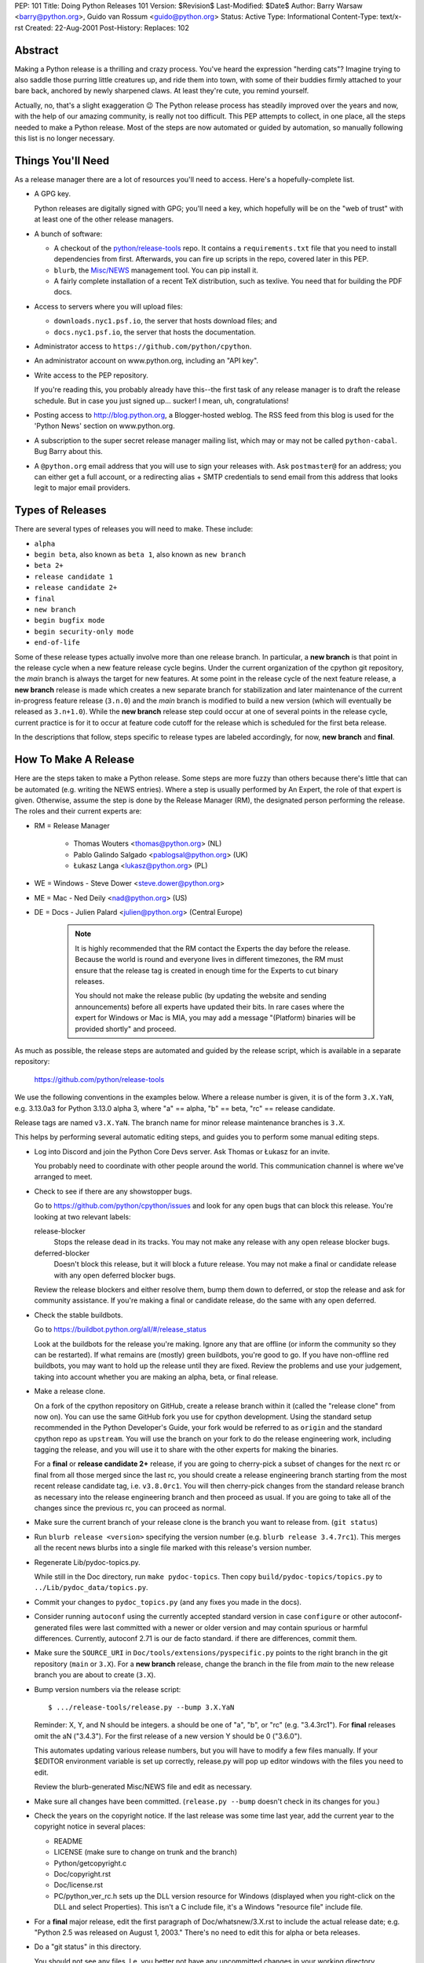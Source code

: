 PEP: 101
Title: Doing Python Releases 101
Version: $Revision$
Last-Modified: $Date$
Author: Barry Warsaw <barry@python.org>, Guido van Rossum <guido@python.org>
Status: Active
Type: Informational
Content-Type: text/x-rst
Created: 22-Aug-2001
Post-History:
Replaces: 102


Abstract
========

Making a Python release is a thrilling and crazy process.  You've heard
the expression "herding cats"?  Imagine trying to also saddle those
purring little creatures up, and ride them into town, with some of their
buddies firmly attached to your bare back, anchored by newly sharpened
claws.  At least they're cute, you remind yourself.

Actually, no, that's a slight exaggeration 😉  The Python release
process has steadily improved over the years and now, with the help of our
amazing community, is really not too difficult.  This PEP attempts to
collect, in one place, all the steps needed to make a Python release.
Most of the steps are now automated or guided by automation, so manually
following this list is no longer necessary.

Things You'll Need
==================

As a release manager there are a lot of resources you'll need to access.
Here's a hopefully-complete list.

* A GPG key.

  Python releases are digitally signed with GPG; you'll need a key,
  which hopefully will be on the "web of trust" with at least one of
  the other release managers.

* A bunch of software:

  * A checkout of the `python/release-tools
    <https://github.com/python/release-tools/>`_ repo.
    It contains a ``requirements.txt`` file that you need to install
    dependencies from first. Afterwards, you can fire up scripts in the
    repo, covered later in this PEP.

  * ``blurb``, the
    `Misc/NEWS <https://github.com/python/cpython/tree/main/Misc/NEWS.d>`_
    management tool. You can pip install it.

  * A fairly complete installation of a recent TeX distribution,
    such as texlive.  You need that for building the PDF docs.

* Access to servers where you will upload files:

  * ``downloads.nyc1.psf.io``, the server that hosts download files; and
  * ``docs.nyc1.psf.io``, the server that hosts the documentation.

* Administrator access to ``https://github.com/python/cpython``.

* An administrator account on www.python.org, including an "API key".

* Write access to the PEP repository.

  If you're reading this, you probably already have this--the first
  task of any release manager is to draft the release schedule.  But
  in case you just signed up... sucker!  I mean, uh, congratulations!

* Posting access to http://blog.python.org, a Blogger-hosted weblog.
  The RSS feed from this blog is used for the 'Python News' section
  on www.python.org.

* A subscription to the super secret release manager mailing list, which may
  or may not be called ``python-cabal``. Bug Barry about this.

* A ``@python.org`` email address that you will use to sign your releases
  with. Ask ``postmaster@`` for an address; you can either get a full
  account, or a redirecting alias + SMTP credentials to send email from
  this address that looks legit to major email providers.

Types of Releases
=================

There are several types of releases you will need to make.  These include:

* ``alpha``
* ``begin beta``, also known as ``beta 1``, also known as ``new branch``
* ``beta 2+``
* ``release candidate 1``
* ``release candidate 2+``
* ``final``
* ``new branch``
* ``begin bugfix mode``
* ``begin security-only mode``
* ``end-of-life``

Some of these release types actually involve more than
one release branch. In particular, a **new branch** is that point in the
release cycle when a new feature release cycle begins.  Under the current
organization of the cpython git repository, the *main* branch is always
the target for new features.  At some point in the release cycle of the
next feature release, a **new branch** release is made which creates a
new separate branch for stabilization and later maintenance of the
current in-progress feature release (``3.n.0``) and the *main* branch is modified
to build a new version (which will eventually be released as ``3.n+1.0``).
While the **new branch** release step could occur at one of several points
in the release cycle, current practice is for it to occur at feature code
cutoff for the release which is scheduled for the first beta release.

In the descriptions that follow, steps specific to release types are
labeled accordingly, for now, **new branch** and **final**.

How To Make A Release
=====================

Here are the steps taken to make a Python release.  Some steps are more
fuzzy than others because there's little that can be automated (e.g.
writing the NEWS entries).  Where a step is usually performed by An
Expert, the role of that expert is given.  Otherwise, assume the step is
done by the Release Manager (RM), the designated person performing the
release.  The roles and their current experts are:

* RM = Release Manager

    - Thomas Wouters <thomas@python.org> (NL)
    - Pablo Galindo Salgado <pablogsal@python.org> (UK)
    - Łukasz Langa <lukasz@python.org> (PL)

* WE = Windows - Steve Dower <steve.dower@python.org>
* ME = Mac - Ned Deily <nad@python.org> (US)
* DE = Docs - Julien Palard <julien@python.org> (Central Europe)

    .. note:: It is highly recommended that the RM contact the Experts the day
       before the release.  Because the world is round and everyone lives
       in different timezones, the RM must ensure that the release tag is
       created in enough time for the Experts to cut binary releases.

       You should not make the release public (by updating the website and
       sending announcements) before all experts have updated their bits.
       In rare cases where the expert for Windows or Mac is MIA, you may add
       a message "(Platform) binaries will be provided shortly" and proceed.

As much as possible, the release steps are automated and guided by the
release script, which is available in a separate repository:

    https://github.com/python/release-tools

We use the following conventions in the examples below.  Where a release
number is given, it is of the form ``3.X.YaN``, e.g. 3.13.0a3 for Python 3.13.0
alpha 3, where "a" == alpha, "b" == beta, "rc" == release candidate.

Release tags are named ``v3.X.YaN``.  The branch name for minor release
maintenance branches is ``3.X``.

This helps by performing several automatic editing steps, and guides you
to perform some manual editing steps.

- Log into Discord and join the Python Core Devs server. Ask Thomas
  or Łukasz for an invite.

  You probably need to coordinate with other people around the world.
  This communication channel is where we've arranged to meet.

- Check to see if there are any showstopper bugs.

  Go to https://github.com/python/cpython/issues and look for any open
  bugs that can block this release.  You're looking at two relevant labels:

  release-blocker
      Stops the release dead in its tracks.  You may not
      make any release with any open release blocker bugs.

  deferred-blocker
      Doesn't block this release, but it will block a
      future release.  You may not make a final or
      candidate release with any open deferred blocker
      bugs.

  Review the release blockers and either resolve them, bump them down to
  deferred, or stop the release and ask for community assistance.  If
  you're making a final or candidate release, do the same with any open
  deferred.

- Check the stable buildbots.

  Go to https://buildbot.python.org/all/#/release_status

  Look at the buildbots for the release
  you're making.  Ignore any that are offline (or inform the community so
  they can be restarted).  If what remains are (mostly) green buildbots,
  you're good to go.  If you have non-offline red buildbots, you may want
  to hold up the release until they are fixed.  Review the problems and
  use your judgement, taking into account whether you are making an alpha,
  beta, or final release.

- Make a release clone.

  On a fork of the cpython repository on GitHub, create a release branch
  within it (called the "release clone" from now on).  You can use the same
  GitHub fork you use for cpython development.  Using the standard setup
  recommended in the Python Developer's Guide, your fork would be referred
  to as ``origin`` and the standard cpython repo as ``upstream``.  You will
  use the branch on your fork to do the release engineering work, including
  tagging the release, and you will use it to share with the other experts
  for making the binaries.

  For a **final** or **release candidate 2+** release, if you are going
  to cherry-pick a subset of changes for the next rc or final from all those
  merged since the last rc, you should create a release
  engineering branch starting from the most recent release candidate tag,
  i.e. ``v3.8.0rc1``. You will then cherry-pick changes from the standard
  release branch as necessary into the release engineering branch and
  then proceed as usual.  If you are going to take all of the changes
  since the previous rc, you can proceed as normal.

- Make sure the current branch of your release clone is the branch you
  want to release from.  (``git status``)

- Run ``blurb release <version>`` specifying the version number
  (e.g. ``blurb release 3.4.7rc1``).  This merges all the recent news
  blurbs into a single file marked with this release's version number.

- Regenerate Lib/pydoc-topics.py.

  While still in the Doc directory, run ``make pydoc-topics``.  Then copy
  ``build/pydoc-topics/topics.py`` to ``../Lib/pydoc_data/topics.py``.

- Commit your changes to ``pydoc_topics.py``
  (and any fixes you made in the docs).

- Consider running ``autoconf`` using the currently accepted standard version
  in case ``configure`` or other autoconf-generated files were last
  committed with a newer or older version and may contain spurious or
  harmful differences.  Currently, autoconf 2.71 is our de facto standard.
  if there are differences, commit them.

- Make sure the ``SOURCE_URI`` in ``Doc/tools/extensions/pyspecific.py``
  points to the right branch in the git repository (``main`` or ``3.X``).
  For a **new branch** release, change the branch in the file from *main*
  to the new release branch you are about to create (``3.X``).

- Bump version numbers via the release script::

      $ .../release-tools/release.py --bump 3.X.YaN

  Reminder: X, Y, and N should be integers.
  a should be one of "a", "b", or "rc" (e.g. "3.4.3rc1").
  For **final** releases omit the aN ("3.4.3").  For the first
  release of a new version Y should be 0 ("3.6.0").

  This automates updating various release numbers, but you will have to
  modify a few files manually.  If your $EDITOR environment variable is
  set up correctly, release.py will pop up editor windows with the files
  you need to edit.

  Review the blurb-generated Misc/NEWS file and edit as necessary.

- Make sure all changes have been committed.  (``release.py --bump``
  doesn't check in its changes for you.)

- Check the years on the copyright notice.  If the last release
  was some time last year, add the current year to the copyright
  notice in several places:

  - README
  - LICENSE (make sure to change on trunk and the branch)
  - Python/getcopyright.c
  - Doc/copyright.rst
  - Doc/license.rst
  - PC/python_ver_rc.h sets up the DLL version resource for Windows
    (displayed when you right-click on the DLL and select
    Properties).  This isn't a C include file, it's a Windows
    "resource file" include file.

- For a **final** major release, edit the first paragraph of
  Doc/whatsnew/3.X.rst to include the actual release date; e.g. "Python
  2.5 was released on August 1, 2003."  There's no need to edit this for
  alpha or beta releases.

- Do a "git status" in this directory.

  You should not see any files.  I.e. you better not have any uncommitted
  changes in your working directory.

- Tag the release for 3.X.YaN::

      $ .../release-tools/release.py --tag 3.X.YaN

  This executes a ``git tag`` command with the ``-s`` option so that the
  release tag in the repo is signed with your gpg key.  When prompted
  choose the private key you use for signing release tarballs etc.

- For **begin security-only mode** and **end-of-life** releases, review the
  two files and update the versions accordingly in all active branches.

- Time to build the source tarball.  Use the release script to create
  the source gzip and xz tarballs,
  documentation tar and zip files, and gpg signature files::

      $ .../release-tools/release.py --export 3.X.YaN

  This can take a while for **final** releases, and it will leave all the
  tarballs and signatures in a subdirectory called ``3.X.YaN/src``, and the
  built docs in ``3.X.YaN/docs`` (for **final** releases).

  Note that the script will sign your release with Sigstore. Please use
  your **@python.org** email address for this. See here for more information:
  https://www.python.org/download/sigstore/.

- Now you want to perform the very important step of checking the
  tarball you just created, to make sure a completely clean,
  virgin build passes the regression test.  Here are the best
  steps to take::

    $ cd /tmp
    $ tar xvf /path/to/your/release/clone/<version>//Python-3.2rc2.tgz
    $ cd Python-3.2rc2
    $ ls
    (Do things look reasonable?)
    $ ls Lib
    (Are there stray .pyc files?)
    $ ./configure
    (Loads of configure output)
    $ make test
    (Do all the expected tests pass?)

  If you're feeling lucky and have some time to kill, or if you are making
  a release candidate or **final** release, run the full test suite::

      $ make testall

  If the tests pass, then you can feel good that the tarball is
  fine.  If some of the tests fail, or anything else about the
  freshly unpacked directory looks weird, you better stop now and
  figure out what the problem is.

- Push your commits to the remote release branch in your GitHub fork.::

    # Do a dry run first.
    $ git push --dry-run --tags origin
    # Make sure you are pushing to your GitHub fork, *not* to the main
    # python/cpython repo!
    $ git push --tags origin

- Notify the experts that they can start building binaries.

.. warning::

  **STOP**: at this point you must receive the "green light" from other experts
  in order to create the release.  There are things you can do while you wait
  though, so keep reading until you hit the next STOP.

- The WE generates and publishes the Windows files using the Azure
  Pipelines build scripts in ``.azure-pipelines/windows-release/``,
  currently set up at https://dev.azure.com/Python/cpython/_build?definitionId=21.

  The build process runs in multiple stages, with each stage's output being
  available as a downloadable artifact. The stages are:

  - Compile all variants of binaries (32-bit, 64-bit, debug/release),
    including running profile-guided optimization.

  - Compile the HTML Help file containing the Python documentation

  - Codesign all the binaries with the PSF's certificate

  - Create packages for python.org, nuget.org, the embeddable distro and
    the Windows Store

  - Perform basic verification of the installers

  - Upload packages to python.org and nuget.org, purge download caches and
    run a test download.

  After the uploads are complete, the WE copies the generated hashes from
  the build logs and emails them to the RM. The Windows Store packages are
  uploaded manually to https://partner.microsoft.com/dashboard/home by the
  WE.

- The ME builds Mac installer packages and uploads them to
  downloads.nyc1.psf.io together with gpg signature files.

- scp or rsync all the files built by ``release.py --export``
  to your home directory on downloads.nyc1.psf.io.

  While you're waiting for the files to finish uploading, you can continue
  on with the remaining tasks.  You can also ask folks on #python-dev
  and/or python-committers to download the files as they finish uploading
  so that they can test them on their platforms as well.

- Now you need to go to downloads.nyc1.psf.io and move all the files in place
  over there.  Our policy is that every Python version gets its own
  directory, but each directory contains all releases of that version.

  - On downloads.nyc1.psf.io, ``cd /srv/www.python.org/ftp/python/3.X.Y``
    creating it if necessary.  Make sure it is owned by group 'downloads'
    and group-writable.

  - Move the release .tgz, and .tar.xz files into place, as well as the
    .asc GPG signature files.  The Win/Mac binaries are usually put there
    by the experts themselves.

    Make sure they are world readable.  They should also be group
    writable, and group-owned by downloads.

  - Use ``gpg --verify`` to make sure they got uploaded intact.

  - If this is a **final** or rc release: Move the doc zips and tarballs to
    ``/srv/www.python.org/ftp/python/doc/3.X.Y[rcA]``, creating the directory
    if necessary, and adapt the "current" symlink in ``.../doc`` to point to
    that directory.  Note though that if you're releasing a maintenance
    release for an older version, don't change the current link.

  - If this is a **final** or rc release (even a maintenance release), also
    unpack the HTML docs to ``/srv/docs.python.org/release/3.X.Y[rcA]`` on
    docs.nyc1.psf.io. Make sure the files are in group ``docs`` and are
    group-writeable.

  - Let the DE check if the docs are built and work all right.

  - Note both the documentation and downloads are behind a caching CDN. If
    you change archives after downloading them through the website, you'll
    need to purge the stale data in the CDN like this::

        $ curl -X PURGE https://www.python.org/ftp/python/3.12.0/Python-3.12.0.tar.xz

    You should always purge the cache of the directory listing as people
    use that to browse the release files::

        $ curl -X PURGE https://www.python.org/ftp/python/3.12.0/

- For the extra paranoid, do a completely clean test of the release.
  This includes downloading the tarball from www.python.org.

  Make sure the md5 checksums match.  Then unpack the tarball,
  and do a clean make test.::

    $ make distclean
    $ ./configure
    $ make test

  To ensure that the regression test suite passes.  If not, you
  screwed up somewhere!

.. warning::

   **STOP** and confirm:

   - Have you gotten the green light from the WE?

   - Have you gotten the green light from the ME?

   - Have you gotten the green light from the DE?

If green, it's time to merge the release engineering branch back into
the main repo.

- In order to push your changes to GitHub, you'll have to temporarily
  disable branch protection for administrators.  Go to the
  ``Settings | Branches`` page:

  https://github.com/python/cpython/settings/branches/

  "Edit" the settings for the branch you're releasing on.
  This will load the settings page for that branch.
  Uncheck the "Include administrators" box and press the
  "Save changes" button at the bottom.

- Merge your release clone into the main development repo::

    # Pristine copy of the upstream repo branch
    $ git clone git@github.com:python/cpython.git merge
    $ cd merge

    # Checkout the correct branch:
    # 1. For feature pre-releases up to and including a
    #    **new branch** release, i.e. alphas and first beta
    #   do a checkout of the main branch
    $ git checkout main

    # 2. Else, for all other releases, checkout the
    #       appropriate release branch.
    $ git checkout 3.X

    # Fetch the newly created and signed tag from your clone repo
    $ git fetch --tags git@github.com:your-github-id/cpython.git v3.X.YaN
    # Merge the temporary release engineering branch back into
    $ git merge --no-squash v3.X.YaN
    $ git commit -m 'Merge release engineering branch'

- If this is a **new branch** release, i.e. first beta,
  now create the new release branch::

    $ git checkout -b 3.X

  Do any steps needed to setup the new release branch, including:

        * In README.rst, change all references from ``main`` to
          the new branch, in particular, GitHub repo URLs.

- For *all* releases, do the guided post-release steps with the
  release script.::

    $ .../release-tools/release.py --done 3.X.YaN

- For a **final** or **release candidate 2+** release, you may need to
  do some post-merge cleanup.  Check the top-level ``README.rst``
  and ``include/patchlevel.h`` files to ensure they now reflect
  the desired post-release values for on-going development.
  The patchlevel should be the release tag with a ``+``.
  Also, if you cherry-picked changes from the standard release
  branch into the release engineering branch for this release,
  you will now need to manual remove each blurb entry from
  the ``Misc/NEWS.d/next`` directory that was cherry-picked
  into the release you are working on since that blurb entry
  is now captured in the merged x.y.z.rst file for the new
  release.  Otherwise, the blurb entry will appear twice in
  the ``changelog.html`` file, once under ``Python next`` and again
  under ``x.y.z``.

- Review and commit these changes::

    $ git commit -m 'Post release updates'

- If this is a **new branch** release (e.g. the first beta),
  update the main branch to start development for the
  following feature release.  When finished, the ``main``
  branch will now build Python ``X.Y+1``.

  - First, set main up to be the next release, i.e.X.Y+1.a0::

      $ git checkout main
      $ .../release-tools/release.py --bump 3.9.0a0

  - Edit all version references in README.rst

  - Move any historical "what's new" entries from ``Misc/NEWS`` to
    ``Misc/HISTORY``.

  - Edit ``Doc/tutorial/interpreter.rst`` (2 references to '[Pp]ython3x',
    one to 'Python 3.x', also make the date in the banner consistent).

  - Edit ``Doc/tutorial/stdlib.rst`` and ``Doc/tutorial/stdlib2.rst``, which
    have each one reference to '[Pp]ython3x'.

  - Add a new ``whatsnew/3.x.rst`` file (with the comment near the top
    and the toplevel sections copied from the previous file) and
    add it to the toctree in ``whatsnew/index.rst``.  But beware that
    the initial ``whatsnew/3.x.rst`` checkin from previous releases
    may be incorrect due to the initial midstream change to ``blurb``
    that propagates from release to release!  Help break the cycle: if
    necessary make the following change::

        - For full details, see the :source:`Misc/NEWS` file.
        + For full details, see the :ref:`changelog <changelog>`.

  - Update the version number in ``configure.ac`` and re-run ``autoconf``.

  - Make sure the ``SOURCE_URI`` in ``Doc/tools/extensions/pyspecific.py``
    points to ``main``.

  - Update the version numbers for the Windows builds
    which have references to ``python38``::

        ls PC/pyconfig.h.in PCbuild/rt.bat | xargs sed -i 's/python3\.\?[0-9]\+/python39/g'

  - Commit these changes to the main branch::

        $ git status
        $ git add ...
        $ git commit -m 'Bump to 3.9.0a0'

- Do another ``git status`` in this directory.

  You should not see any files.  I.e. you better not have any uncommitted
  changes in your working directory.

- Commit and push to the main repo.::

    # Do a dry run first.

    # For feature pre-releases prior to a **new branch** release,
    #   i.e. a feature alpha release:
    $ git push --dry-run --tags  git@github.com:python/cpython.git main
    # If it looks OK, take the plunge.  There's no going back!
    $ git push --tags  git@github.com:python/cpython.git main

    # For a **new branch** release, i.e. first beta:
    $ git push --dry-run --tags  git@github.com:python/cpython.git 3.X
    $ git push --dry-run --tags  git@github.com:python/cpython.git main
    # If it looks OK, take the plunge.  There's no going back!
    $ git push --tags  git@github.com:python/cpython.git 3.X
    $ git push --tags  git@github.com:python/cpython.git main

    # For all other releases:
    $ git push --dry-run --tags  git@github.com:python/cpython.git 3.X
    # If it looks OK, take the plunge.  There's no going back!
    $ git push --tags  git@github.com:python/cpython.git 3.X

- If this is a **new branch** release, add a ``Branch protection rule``
  for the newly created branch (3.X).  Look at the values for the previous
  release branch (3.X-1) and use them as a template.
  https://github.com/python/cpython/settings/branches/

  Also, add a ``needs backport to 3.X`` label to the GitHub repo.
  https://github.com/python/cpython/labels

- You can now re-enable enforcement of branch settings against administrators
  on GitHub.  Go back to the ``Settings | Branch`` page:

  https://github.com/python/cpython/settings/branches/

  "Edit" the settings for the branch you're releasing on.
  Re-check the "Include administrators" box and press the
  "Save changes" button at the bottom.

Now it's time to twiddle the web site.  Almost none of this is automated, sorry.

To do these steps, you must have the permission to edit the website.  If you
don't have that, ask someone on pydotorg@python.org for the proper
permissions.  (Or ask Ewa, who coordinated the effort for the new website
with RevSys.)

- Log in to https://www.python.org/admin .

- Create a new "release" for the release.  Currently "Releases" are
  sorted under "Downloads".

  The easiest thing is probably to copy fields from an existing
  Python release "page", editing as you go.

  You can use `Markdown <https://daringfireball.net/projects/markdown/syntax>`_ or
  `ReStructured Text <http://docutils.sourceforge.net/docs/user/rst/quickref.html>`_
  to describe your release.  The former is less verbose, while the latter has nifty
  integration for things like referencing PEPs.

  Leave the "Release page" field on the form empty.

- "Save" the release.

- Populate the release with the downloadable files.

  Your friend and mine, Georg Brandl, made a lovely tool
  called "add-to-pydotorg.py".  You can find it in the
  "release" tree (next to "release.py").  You run the
  tool on downloads.nyc1.psf.io, like this::

      $ AUTH_INFO=<username>:<python.org-api-key> python add-to-pydotorg.py <version>

  This walks the correct download directory for <version>,
  looks for files marked with <version>, and populates
  the "Release Files" for the correct "release" on the web
  site with these files.  Note that clears the "Release Files"
  for the relevant version each time it's run.  You may run
  it from any directory you like, and you can run it as
  many times as you like if the files happen to change.
  Keep a copy in your home directory on dl-files and
  keep it fresh.

  If new types of files are added to the release, someone will need to
  update add-to-pydotorg.py so it recognizes these new files.
  (It's best to update add-to-pydotorg.py when file types
  are removed, too.)

  The script will also sign any remaining files that were not
  signed with Sigstore until this point. Again, if this happens,
  do use your @python.org address for this process. More info:
  https://www.python.org/download/sigstore/

- In case the CDN already cached a version of the Downloads page
  without the files present, you can invalidate the cache using::

      $ curl -X PURGE https://www.python.org/downloads/release/python-XXX/

- If this is a **final** release:

  - Add the new version to the *Python Documentation by Version*
    page ``https://www.python.org/doc/versions/`` and
    remove the current version from any 'in development' section.

  - For 3.X.Y, edit all the previous X.Y releases' page(s) to
    point to the new release.  This includes the content field of the
    ``Downloads -> Releases`` entry for the release::

      Note: Python 3.x.(y-1) has been superseded by
      `Python 3.x.y </downloads/release/python-3xy/>`_.

    And, for those releases having separate release page entries
    (phasing these out?), update those pages as well,
    e.g. ``download/releases/3.x.y``::

      Note: Python 3.x.(y-1) has been superseded by
      `Python 3.x.y </download/releases/3.x.y/>`_.

  - Update the "Current Pre-release Testing Versions web page".

    There's a page that lists all the currently-in-testing versions
    of Python:

        https://www.python.org/download/pre-releases/

    Every time you make a release, one way or another you'll
    have to update this page:

    - If you're releasing a version before *3.x.0*,
      you should add it to this page, removing the previous pre-release
      of version *3.x* as needed.

    - If you're releasing *3.x.0 final*, you need to remove the pre-release
      version from this page.

    This is in the "Pages" category on the Django-based website, and finding
    it through that UI is kind of a chore.  However!  If you're already logged
    in to the admin interface (which, at this point, you should be), Django
    will helpfully add a convenient "Edit this page" link to the top of the
    page itself.  So you can simply follow the link above, click on the
    "Edit this page" link, and make your changes as needed.  How convenient!

  - If appropriate, update the "Python Documentation by Version" page:

      https://www.python.org/doc/versions/

    This lists all releases of Python by version number and links to their
    static (not built daily) online documentation.  There's a list at the
    bottom of in-development versions, which is where all alphas/betas/RCs
    should go.  And yes you should be able to click on the link above then
    press the shiny, exciting "Edit this page" button.

- Write the announcement on https://discuss.python.org/.  This is the
  fuzzy bit because not much can be automated.  You can use an earlier
  announcement as a template, but edit it for content!

- Once the announcement is up on Discourse, send an equivalent to the
  following mailing lists:

  python-list@python.org
  python-announce@python.org
  python-dev@python.org

- Also post the announcement to
  `The Python Insider blog <http://blog.python.org>`_.
  To add a new entry, go to
  `your Blogger home page, here. <https://www.blogger.com/home>`_

- Update any release PEPs (e.g. 719) with the release dates.

- Update the labels on https://github.com/python/cpython/issues:

  - Flip all the deferred-blocker issues back to release-blocker
    for the next release.

  - Add version 3.X+1 as when version 3.X enters alpha.

  - Change non-doc feature requests to version 3.X+1 when version 3.X
    enters beta.

  - Update issues from versions that your release makes
    unsupported to the next supported version.

  - Review open issues, as this might find lurking showstopper bugs,
    besides reminding people to fix the easy ones they forgot about.

- You can delete the remote release clone branch from your repo clone.

- If this is a **new branch** release, you will need to ensure various
  pieces of the development infrastructure are updated for the new branch.
  These include:

  - Update the issue tracker for the new branch: add the new version to
    the versions list.

  - Update the devguide to reflect the new branches and versions.

  - Create a PR to update the supported releases table on the
    `downloads page <https://www.python.org/downloads/>`_.
    (See https://github.com/python/pythondotorg/issues/1302)

  - Ensure buildbots are defined for the new branch (contact Łukasz
    or Zach Ware).

  - Ensure the various GitHub bots are updated, as needed, for the
    new branch, in particular, make sure backporting to the new
    branch works (contact core-workflow team)
    https://github.com/python/core-workflow/issues

  - Review the most recent commit history for the main and new release
    branches to identify and backport any merges that might have been made
    to the main branch during the release engineering phase and that
    should be in the release branch.

  - Verify that CI is working for new PRs for the main and new release
    branches and that the release branch is properly protected (no direct
    pushes, etc).

  - Verify that the on-line docs are building properly (this may take up to
    24 hours for a complete build on the web site).


What Next?
==========

* Verify!  Pretend you're a user: download the files from python.org, and
  make Python from it. This step is too easy to overlook, and on several
  occasions we've had useless release files.  Once a general server problem
  caused mysterious corruption of all files; once the source tarball got
  built incorrectly; more than once the file upload process on SF truncated
  files; and so on.

* Rejoice.  Drink.  Be Merry.  Write a PEP like this one.  Or be
  like unto Guido and take A Vacation.

You've just made a Python release!


Moving to End-of-life
=====================

Under current policy, a release branch normally reaches end-of-life status
5 years after its initial release.  The policy is discussed in more detail
in `the Python Developer's Guide <https://devguide.python.org/devcycle/>`_.
When end-of-life is reached, there are a number of tasks that need to be
performed either directly by you as release manager or by ensuring someone
else does them.  Some of those tasks include:

- Optionally making a final release to publish any remaining unreleased
  changes.

- Freeze the state of the release branch by creating a tag of its current HEAD
  and then deleting the branch from the cpython repo.  The current HEAD should
  be at or beyond the final security release for the branch::

        git fetch upstream
        git tag --sign -m 'Final head of the former 3.3 branch' 3.3 upstream/3.3
        git push upstream refs/tags/3.3

- If all looks good, delete the branch.  This may require the assistance of
  someone with repo administrator privileges::

        git push upstream --delete 3.3  # or perform from GitHub Settings page

- Remove the release from the list of "Active Python Releases" on the Downloads
  page.  To do this, log in to the admin page for python.org, navigate to Boxes,
  and edit the ``downloads-active-releases`` entry.  Simply strip out the relevant
  paragraph of HTML for your release.  (You'll probably have to do the ``curl -X PURGE``
  trick to purge the cache if you want to confirm you made the change correctly.)

- Add retired notice to each release page on python.org for the retired branch.
  For example:

      https://www.python.org/downloads/release/python-337/

      https://www.python.org/downloads/release/python-336/

- In the developer's guide, add the branch to the recent end-of-life branches
  list (https://devguide.python.org/devcycle/#end-of-life-branches) and update
  or remove references to the branch elsewhere in the devguide.

- Retire the release from the issue tracker. Tasks include:

    * remove version label from list of versions

    * remove the "needs backport to" label for the retired version

    * review and dispose of open issues marked for this branch

- Announce the branch retirement in the usual places:

    * discuss.python.org

    * mailing lists (python-dev, python-list, python-announcements)

    * Python Dev blog

- Enjoy your retirement and bask in the glow of a job well done!


Windows Notes
=============

Windows has a MSI installer, various flavors of Windows have
"special limitations", and the Windows installer also packs
precompiled "foreign" binaries (Tcl/Tk, expat, etc).

The installer is tested as part of the Azure Pipeline. In the past,
those steps were performed manually. We're keeping this for posterity.

Concurrent with uploading the installer, the WE installs Python
from it twice: once into the default directory suggested by the
installer, and later into a directory with embedded spaces in its
name.  For each installation, the WE runs the full regression suite
from a DOS box, and both with and without -0. For maintenance
release, the WE also tests whether upgrade installations succeed.

The WE also tries *every* shortcut created under Start -> Menu -> the
Python group.  When trying IDLE this way, you need to verify that
Help -> Python Documentation works.  When trying pydoc this way
(the "Module Docs" Start menu entry), make sure the "Start
Browser" button works, and make sure you can search for a random
module (like "random" <wink>) and then that the "go to selected"
button works.

It's amazing how much can go wrong here -- and even more amazing
how often last-second checkins break one of these things.  If
you're "the Windows geek", keep in mind that you're likely the
only person routinely testing on Windows, and that Windows is
simply a mess.

Repeat the testing for each target architecture.  Try both an
Admin and a plain User (not Power User) account.


Copyright
=========

This document has been placed in the public domain.


..
  Local Variables:
  mode: indented-text
  indent-tabs-mode: nil
  End:
